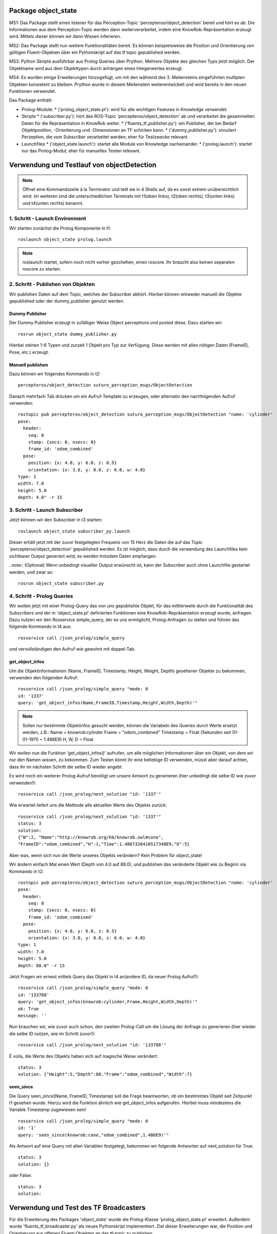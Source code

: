 
Package object_state 
-------------------------------

MS1:
Das Package stellt einen listener für das Perception-Topic 'percepteros/object_detection' bereit und hört es ab. Die Informationen aus dem Perception-Topic werden dann weiterverarbeitet, indem eine KnowRob-Repräsentation erzeugt wird. Mittels dieser können wir dann Wissen inferieren.

MS2:
Das Package stellt nun weitere Funktionalitäten bereit. Es können beispielsweise die Position und Orientierung von gültigen Fluent-Objekten über ein Pythonskript auf das tf topic gepublished werden.

MS3:
Python Skripte ausführbar aus Prolog Queries über Prython.
Mehrere Objekte des gleichen Typs jetzt möglich. Der Objektname wird aus dem Objekttypen durch anhängen eines Integerwertes erzeugt.

MS4: 
Es wurden einige Erweiterungen hinzugefügt, um mit den während des 3. Meilensteins eingeführten multiplen Objekten konsistent zu bleiben. Prython wurde in diesem Meilenstein weiterentwickelt und wird bereits in den neuen Funktionen verwendet.

Das Package enthält:

* Prolog-Module:
  * ('prolog_object_state.pl'): wird für alle wichtigen Features in Knowledge verwendet.
* Skripts
  * ('subscriber.py'): hört das ROS-Topic 'percepteros/object_detection' ab und verarbeitet die gesammelten Daten für die Repräsentation in KnowRob weiter.
  * ('fluents_tf_publisher.py'): ein Publisher, der bei Bedarf Objektposition, -Orientierung und -Dimensionen an TF schicken kann.
  * ('dummy_publisher.py'): simuliert Perzeption, die vom Subscriber verarbeitet werden; eher für Testzwecke relevant.
* Launchfiles
  * ('object_state.launch'): startet alle Module von Knowledge nacheinander.
  * ('prolog.launch'): startet nur das Prolog-Modul; eher für manuelles Testen relevant.


Verwendung und Testlauf von objectDetection
--------------------------------------------

.. note:: Öffnet eine Kommandozeile à la Terminator und teilt sie in 4 Shells auf, da es sonst extrem unübersichtlich wird. Im weiteren sind die unterschiedlichen Terminals mit t1(oben links), t2(oben rechts), t3(unten links) und t4(unten rechts) benannt.

1. Schritt - Launch Environment
^^^^^^^^^^^^^^^^^^^^^^^^^^^^^^^

Wir starten zunächst die Prolog Komponente in t1::

	roslaunch object_state prolog.launch

.. note:: roslaunch startet, sofern noch nicht vorher geschehen, einen roscore. Ihr braucht also keinen separaten roscore zu starten.

2. Schritt - Publishen von Objekten
^^^^^^^^^^^^^^^^^^^^^^^^^^^^^^^^^^^

Wir publishen Daten auf dem Topic, welches der Subscriber abhört. Hierbei können entweder manuell die Objekte gepublished oder der dummy_publisher genutzt werden.

Dummy Publisher
"""""""""""""""

Der Dummy Publisher erzeugt in zufälliger Weise Object perceptions und posted diese. Dazu starten wir::

	rosrun object_state dummy_publisher.py

Hierbei stehen 1-6 Typen und zurzeit 1 Objekt pro Typ zur Verfügung. Diese werden mit allen nötigen Daten (FrameID, Pose, etc.) erzeugt.

Manuell publishen
"""""""""""""""""

Dazu können wir folgendes Kommando in t2::

	percepteros/object_detection suturo_perception_msgs/ObjectDetection

Danach mehrfach Tab drücken um ein Aufruf-Template zu erzeugen, oder alternativ den nachfolgenden Aufruf verwenden::

	rostopic pub percepteros/object_detection suturo_perception_msgs/ObjectDetection "name: 'cylinder'
	pose:
	  header:
	    seq: 0
	    stamp: {secs: 0, nsecs: 0}
	    frame_id: 'odom_combined'
	  pose:
	    position: {x: 4.0, y: 6.0, z: 0.5}
	    orientation: {x: 3.0, y: 8.0, z: 6.0, w: 4.0}
	type: 1
	width: 7.0
	height: 5.0
	depth: 4.0" -r 15



3. Schritt - Launch Subscriber
^^^^^^^^^^^^^^^^^^^^^^^^^^^^^^

Jetzt können wir den Subscriber in t3 starten::

	roslaunch object_state subscriber_py.launch

Dieser erhält jetzt mit der zuvor festgelegten Frequenz von 15 Herz die Daten die auf das Topic 'percepteros/object_detection' gepublished werden. Es ist möglich, dass durch die verwendung des Launchfiles kein sichtbarer Output generiert wird, es werden trotzdem Daten empfangen.

..note:: (Optional)
Wenn unbedingt visueller Output erwünscht ist, kann der Subscriber auch ohne Launchfile gestartet werden, und zwar so::

	rosrun object_state subscriber.py

4. Schritt - Prolog Queries
^^^^^^^^^^^^^^^^^^^^^^^^^^^

Wir wollen jetzt mit einer Prolog-Query das von uns gepublishte Objekt, für das mittlerweile durch die Funktionalität des Subscribers und der in 'object_state.pl' definierten Funktionen eine KnowRob-Repräsentation erzeugt wurde, anfragen. Dazu nutzen wir den Rosservice simple_query, der es uns ermöglicht, Prolog-Anfragen zu stellen und führen das folgende Kommando in t4 aus::

	rosservice call /json_prolog/simple_query

und vervollständigen den Aufruf wie gewohnt mit doppel-Tab.

get_object_infos
""""""""""""""""

Um die Objektinformationen (Name, FrameID, Timestamp, Height, Weight, Depth) gesehener Objekte zu bekommen, verwenden den folgenden Aufruf::

	rosservice call /json_prolog/simple_query "mode: 0
	id: '1337'
	query: 'get_object_infos(Name,FrameID,Timestamp,Height,Width,Depth)'"

.. note:: Sollen nur bestimmte Objektinfos gesucht werden, können die Variabeln des Queries durch Werte ersetzt werden, z.B.:
	Name = knowrob:cylinder
	Frame = "odom_combined"
	Timestamp = Float (Sekunden seit 01-01-1970 ~ 1.486E9)
	H, W, D = Float

Wir wollen nun die Funktion 'get_object_infos()' aufrufen, um alle möglichen Informationen über ein Objekt, von dem wir nur den Namen wissen, zu bekommen.
Zum Testen könnt ihr eine beliebige ID verwenden, müsst aber darauf achten, dass ihr im nächsten Schritt die selbe ID wieder angebt.

Es wird noch ein weiterer Prolog-Aufruf benötigt um unsere Antwort zu generieren (hier unbedingt die selbe ID wie zuvor verwenden!)::

	rosservice call /json_prolog/next_solution "id: '1337'" 

Wie erwartet liefert uns die Methode alle aktuellen Werte des Objekts zurück::

	rosservice call /json_prolog/next_solution "id: '1337'"
	status: 3
	solution:
	{"W":2,	"Name":"http://knowrob.org/kb/knowrob.owl#cone",
	"FrameID":"odom_combined","H":1,"Time":1.4867326416517348E9,"D":5}


Aber was, wenn sich nun die Werte unseres Objekts verändern?
Kein Problem für object_state!

Wir ändern einfach Mal einen Wert (Depth von 4.0 auf 88.0), und publishen das veränderte Objekt wie zu Beginn via Kommando in t2::

	rostopic pub percepteros/object_detection suturo_perception_msgs/ObjectDetection "name: 'cylinder'
	pose:
	  header:
	    seq: 0
	    stamp: {secs: 0, nsecs: 0}
	    frame_id: 'odom_combined'
	  pose:
	    position: {x: 4.0, y: 6.0, z: 0.5}
	    orientation: {x: 3.0, y: 8.0, z: 6.0, w: 4.0}
	type: 1
	width: 7.0
	height: 5.0
	depth: 88.0" -r 15

Jetzt Fragen wir erneut mittels Query das Objekt in t4 an(andere ID, da neuer Prolog Aufruf!)::

	rosservice call /json_prolog/simple_query "mode: 0
	id: '133788'
	query: 'get_object_infos(knowrob:cylinder,Frame,Height,Width,Depth)'" 
	ok: True
	message: ''

Nun brauchen wir, wie zuvor auch schon, den zweiten Prolog-Call um die Lösung der Anfrage zu generieren (hier wieder die selbe ID nutzen, wie im Schritt zuvor!)::
	
	rosservice call /json_prolog/next_solution "id: '133788'" 

É voila, die Werte des Objekts haben sich auf magische Weise verändert::
	
	status: 3
	solution: {"Height":5,"Depth":88,"Frame":"odom_combined","Width":7}

seen_since
""""""""""

Die Query seen_since(Name, FrameID, Timestamp) soll die Frage beantworten, ob ein bestimmtes Objekt seit Zeitpunkt t1 gesehen wurde. Hierzu wird die Funktion ähnlich wie get_object_infos aufgerufen. Hierbei muss mindestens die Variable Timestamp zugewiesen sein! ::

	rosservice call /json_prolog/simple_query "mode: 0
	id: '1'
	query: 'seen_since(knowrob:cone,"odom_combined",1.486E9)'"	

Als Antwort auf eine Query mit allen Variablen festgelegt, bekommen wir folgende Antworten auf next_solution für True::

	status: 3
	solution: {}
	
oder False::
	
	status: 3
	solution: 



Verwendung und Test des TF Broadcasters
----------------------------------------

Für die Erweiterung des Packages 'object_state' wurde die Prolog-Klasse 'prolog_object_state.pl' erweitert. Außerdem wurde 'fluents_tf_broadcaster.py' als neues Pythonskript implementiert.
Ziel dieser Erweiterungen war, die Position und Orientierung aus offenen Fluent-Objekten an das tf-topic zu publishen.

Umsetzung, Verwendung und Test der neuen Funktionalität wird hier Schritt für Schritt dokumentiert.

Zunächst öffnen wir auf einem freien Workspace vier Shells. Dabei stehen im Folgenden die Abkürzungen T1-T4 für die vier Shells, wobei die Zuordnung wie folgt aussieht: T1 oben links, T2 oben rechts, T3 unten links, T4 unten rechts.

1. Schritt - Prolog laden
^^^^^^^^^^^^^^^^^^^^^^^^^

Wir beginnen damit, das Prolog-Modul des 'object_state'-Packages zu starten (ROS-Core wird automatisch mitgestartet).::

	roslaunch object_state object_state_prolog.launch

2. Schritt - Queries
^^^^^^^^^^^^^^^^^^^^
	
Als nächstes nutzen wir den Service /json_prolog/simple_query um mittels der in Prolog implementierten Dummy-Methoden echte Objektwahrnehmungen zu simulieren. Dazu kopieren wir das Folgende Kommando in T2 und lösen mittels doppeltem Drücken der TAB-Taste die automatische Vervollständigung aus.
(Als Parameter übergeben wir irgeneinen Namen, z.B. "`baum"' sowie eine beliebige ID): ::
	
	rosservice call /json_prolog/simple_query

Der vollständige Aufruf sieht dann etwa so aus: ::

	rosservice call /json_prolog/simple_query "mode: 0
	id: '1'
	query: 'dummy_perception(baum)'" 

Dieses Kommando ruft die Prolog-Funktion dummy_perception(Name) auf, welche die die KnowRob-interne Repräsentation für Objekte erzeugt.

Jetzt kopieren wir (wieder per doppel TAB vervollständigen) in T2::

	rosservice call /json_prolog/next_solution

In dem erzeugten Aufruftemplate setzen wir die Id auf den selben Wert wie im vorherigen Kommando. Durch den Aufruf von next_solution wird die zuvor gestellte Query ausgeführt und wir erhalten eine Lösung, wenn es eine gibt.

Da wir die Query sauber schließen wollen, um die verwendete ID wieder verwendbar zu machen führen wir noch folgendes in T2 aus::

	rosservice call /json_prolog/finish "id: '1'"

3. Schritt - TF-Broadcaster starten
^^^^^^^^^^^^^^^^^^^^^^^^^^^^^^^^^^^

Wir starten jetzt in T3 den TF-Broadcaster, indem wir mit folgendem Kommando das Pythonskript fluent_tf_publisher.py ausführen.::

	rosrun object_state fluents_tf_publisher.py

Auf der Konsole sollte sofort ersichtlich sein, dass der Publisher anfängt zu arbeiten. Die Textausgabe dient nur zur Information und wird vermutlich noch häufiger angepasst.

4. Schritt - Testen
^^^^^^^^^^^^^^^^^^^

Jetzt wollen wir überprüfen, was auf dem TF-Topic ankommt, dazu wechseln wir zu T4 und führen folgendes Kommando aus, um wiederzugeben, was im TF-Topic gepublished wird.::

	rostopic echo /tf

Wir sehen jetzt, dass mit hoher Frequenz die von der Dummy-Funktion erzeugten Werte gepublished werden. Soweit sogut. Wir verwenden jetzt zwei weitere Dummy-Funktionen, um zu überprüfen, wie sich die gepublishten Werte aktualisieren, wenn die Fluents "`updaten"'. Dazu führen wir in T2 folgendes aus::

	rosservice call /json_prolog/simple_query "mode: 0
	id: '2'
	query: 'dummy_perception_with_close(baum)'" 

Meistens ist es einfacher, den beginn des Kommandos in die Konsole zu schreiben und mittels doppel-TAB das Kommando vervollständigen zu lassen. Die Werte könnt ihr dann so setzen wie oben zu sehen ist.

Danach führen wir wieder:: 

	rosservice call /json_prolog/next_solution "id: '2'" 

aus, um die Lösung zu generieren. In T4 können wir nun live beobachten, wie sich die Werte verändern. Somit haben wir erfolgreich die Veränderung von Fluent-Werten (Position, Orientierung) an das TF-Topic übertragen. Hier können sie jetzt für viele andere Aufgaben ausgelesen und weiterverwendet werden.

Der Vollständigkeit halber, sollte nun noch das Query in T2 geschlossen werden.::

	rosservice call /json_prolog/finish "id: '2'" 



Verwendung und Test des Features zum Frames verbinden
-----------------------------------------------------

.. note:: Es empfiehlt sich ein Terminal-Tool wie Terminator zu verwenden, dass mehrere Shells in einem Fenster (split view) anzeigen kann.

Erzeugt fünf Shells und ordnet sie ca gleich groß nebeneinander an. Im weiteren sind die unterschiedlichen Terminals mit t1(oben links), t2(oben mitte), t3(oben rechts), t4(unten links) und t5(unten rechts) benannt.


1. Schritt - Prolog laden
^^^^^^^^^^^^^^^^^^^^^^^^^
In t1 ausführen: ::

	roslaunch object_state prolog.launch

2. Schritt - Testframes erzeugen
^^^^^^^^^^^^^^^^^^^^^^^^^^^^^^^^
In t2 ausführen: ::

	rosrun object_state test_frame.py

Das Pythonskript stellt zwei Frames zur Verfügung, die zum Testen benötigt werden.

3. Schritt - Testobjekt erzeugen
^^^^^^^^^^^^^^^^^^^^^^^^^^^^^^^^
.. note:: Achte darauf, für jeden Aufruf von simple_query eine neue ID zu verwenden. Beim Aufruf von next_solution muss zudem *immer* die ID des vorausgegangenen simple_query Aufrufs gesetzt werden.

In t3 kopieren, TAB-vervollständigen, Id und Query setzen (vgl. weiter unten) und dann ausführen: ::

	rosservice call /json_prolog/simple_query

Sollte in etwa so aussehen: ::

	rosservice call /json_prolog/simple_query "mode: 0
	id: '1'
	query: 'connect_frames1(carrot1)'" 

In t3 ausführen: ::

	rosservice call /json_prolog/next_solution "id: '1'"
	rosservice call /json_prolog/finish "id: '1'"


The More You Know: connect_frames1 erstellt knowrob-intern eine Objektrepräsentation als Fluents. Der Name des Objekts ist "carrot1" und die Position(xyz) ist [5,4,3]. Die restlichen Parameter sind für diesen Test nicht so wichtig.

4. Schritt - Verbinden der Frames
^^^^^^^^^^^^^^^^^^^^^^^^^^^^^^^^^
In t4 ausführen: ::

	rosrun object_state connect_frames_bridge.py 

Das Skipt dient einfach nur dazu die Prolog-Funktion connect_frames() mit den richtigen Parametern aufzurufen.

In t5 kopieren, TAB-vervollständigen, parentFrame und childFrame setzen (vgl. weiter unten) und dann ausführen: ::

	rosservice call /connect_frames_service 

Sollte in etwa so aussehen: ::

	rosservice call /connect_frames_service "parentFrame: '/turtle1'
	childFrame: '/carrot1'" 


5. Schritt - Überprüfen von Position und Orientierung
^^^^^^^^^^^^^^^^^^^^^^^^^^^^^^^^^^^^^^^^^^^^^^^^^^^^^
Wenn die Frames korrekt verbunden wurden, sollten sich die Positions- und Orientierungswerte verändert haben.  

In t3 kopieren, TAB-vervollständigen, Id und Query setzen (vgl. weiter unten) und dann ausführen: ::

	rosservice call /json_prolog/simple_query

Sollte in etwa so aussehen: ::

	rosservice call /json_prolog/simple_query "mode: 0
	id: '2'
	query: 'get_tf_infos(carrot1, FrameID, Position, Orientation)'" 

In t3 ausführen: ::

	rosservice call /json_prolog/next_solution "id: '2'"
	rosservice call /json_prolog/finish "id: '2'"

An der Ausgabe können wir erkennen, dass sich die Werte für die Position und Orientierung verändert haben, von [5,4,3] zu [0,-2,0] bzw. [6,7,8,9] zu [0,0,0,1]

6. Schritt - Überprüfen des Verhaltens bzgl. der Fluent-Updates
^^^^^^^^^^^^^^^^^^^^^^^^^^^^^^^^^^^^^^^^^^^^^^^^^^^^^^^^^^^^^^^
Wir prüfen jetzt zusätzlich, ob die neue Position und Orientierung *gleich bleibt*, wenn wir ein Update dieser Werte für die Fluents in knowrob durchführen. 
Da unser Objekt nun fest mit einem Frame verbunden ist, sollten sich dessen Werte natürlich *nicht mehr* verändern!

In t3 kopieren, TAB-vervollständigen, Id und Query setzen (vgl. weiter unten) und dann ausführen: ::

	rosservice call /json_prolog/simple_query

Sollte in etwa so aussehen: ::

	rosservice call /json_prolog/simple_query "mode: 0
	id: '3'
	query: 'connect_frames2(carrot1)'" 

In t3 ausführen: ::

	rosservice call /json_prolog/next_solution "id: '3'"
	rosservice call /json_prolog/finish "id: '3'"

Im wesentlichen wiederholen wir jetzt die Prozedur aus Schritt 5, um zu überprüfen, dass sich die Positions- und Orientierungswerte nicht verändert haben.

In t3 kopieren, TAB-vervollständigen, Id und Query setzen (vgl. weiter unten) und dann ausführen: ::

	rosservice call /json_prolog/simple_query

Sollte in etwa so aussehen: ::

	rosservice call /json_prolog/simple_query "mode: 0
	id: '4'
	query: 'get_tf_infos(carrot1, FrameID, Position, Orientation)'" 

In t3 ausführen: ::

	rosservice call /json_prolog/next_solution "id: '4'"
	rosservice call /json_prolog/finish "id: '4'"

Wie du siehst, haben sich weder die Werte für Position noch Orientierung verändert!

Jetzt müssen wir aber noch sicherstellen, dass *andere* Objekte noch erstellt und über ihre zugehörigen Fluents noch wie gewohnt verändert werden können.

In t3 kopieren, TAB-vervollständigen, Id und Query setzen (vgl. weiter unten) und dann ausführen: ::

	rosservice call /json_prolog/simple_query

Sollte in etwa so aussehen: ::

	rosservice call /json_prolog/simple_query "mode: 0
	id: '5'
	query: 'connect_frames1(baum)'" 

In t3 ausführen: ::

	rosservice call /json_prolog/next_solution "id: '5'"
	rosservice call /json_prolog/finish "id: '5'"

Nun sollte ein neues Objekt vom Typ baum existieren.
Schauen wir auf die Werte.

In t3 kopieren, TAB-vervollständigen, Id und Query setzen (vgl. weiter unten) und dann ausführen: ::

	rosservice call /json_prolog/simple_query

Sollte in etwa so aussehen: ::

	rosservice call /json_prolog/simple_query "mode: 0
	id: '6'
	query: 'get_tf_infos(baum, FrameID, Position, Orientation)'" 

In t3 ausführen: ::

	rosservice call /json_prolog/next_solution "id: '6'"
	rosservice call /json_prolog/finish "id: '6'"

Die Werte für Position: [5,4,3].

Und prüfen wir letztlich noch, ob sich die Werte verändern lassen. Dies sollte funktionieren, da ja dieser Frame nicht verbunden ist!

In t3 kopieren, TAB-vervollständigen, Id und Query setzen (vgl. weiter unten) und dann ausführen: ::

	rosservice call /json_prolog/simple_query

Sollte in etwa so aussehen: ::

	rosservice call /json_prolog/simple_query "mode: 0
	id: '7'
	query: 'connect_frames4(baum)'" 

In t3 ausführen: ::

	rosservice call /json_prolog/next_solution "id: '7'"
	rosservice call /json_prolog/finish "id: '7'"

Werfen wir nun einen Blick auf die Werte.

In t3 kopieren, TAB-vervollständigen, Id und Query setzen (vgl. weiter unten) und dann ausführen: ::

	rosservice call /json_prolog/simple_query

Sollte in etwa so aussehen: ::

	rosservice call /json_prolog/simple_query "mode: 0
	id: '8'
	query: 'get_tf_infos(baum, FrameID, Position, Orientation)'" 

In t3 ausführen: ::

	rosservice call /json_prolog/next_solution "id: '8'"
	rosservice call /json_prolog/finish "id: '8'"

Die Werte haben sich aktualisiert: [8,7,7]

Damit verhält sich die Funktion connect_frames() genau so, wie wir es wollen.

7. Schritt - Frames voneinander lösen
^^^^^^^^^^^^^^^^^^^^^^^^^^^^^^^^^^^^^
Letztlich muss noch gewährleistet werden, dass sich Frames auch wieder ordentlich voneinander lösen lassen.

Wir führen also zunächst die disconnect_frames() Funktion aus.

In t3 kopieren, TAB-vervollständigen, Id und Query setzen (vgl. weiter unten) und dann ausführen: ::

	rosservice call /json_prolog/simple_query

Sollte in etwa so aussehen: ::

	rosservice call /json_prolog/simple_query "mode: 0
	id: '9'
	query: 'connect_frames3(a,b)'" 

In t3 ausführen: ::

	rosservice call /json_prolog/next_solution "id: '9'"
	rosservice call /json_prolog/finish "id: '9'"

Die Frames sollten jetzt wieder voneinander gelöst sein.
Eine letzte Query müssen wir noch ausführen, um dies zu überprüfen.

In t3 kopieren, TAB-vervollständigen, Id und Query setzen (vgl. weiter unten) und dann ausführen: ::

	rosservice call /json_prolog/simple_query

Sollte in etwa so aussehen: ::

	rosservice call /json_prolog/simple_query "mode: 0
	id: '10'
	query: 'connect_frames2(carrot1)'" 

In t3 ausführen: ::

	rosservice call /json_prolog/next_solution "id: '10'"
	rosservice call /json_prolog/finish "id: '10'" 

Und jetzt final schauen, ob die Werte sich wieder angepasst haben.

In t3 kopieren, TAB-vervollständigen, Id und Query setzen (vgl. weiter unten) und dann ausführen: ::

	rosservice call /json_prolog/simple_query

Sollte in etwa so aussehen: ::

	rosservice call /json_prolog/simple_query "mode: 0
	id: '11'
	query: 'get_tf_infos(carrot1, FrameID, Position, Orientation)'" 

In t3 ausführen: ::

	rosservice call /json_prolog/next_solution "id: '11'"
	rosservice call /json_prolog/finish "id: '11'" 

Die Werte haben sich wie gewünscht wieder verändert. Damit ist unser Feature funktionsfähig.
